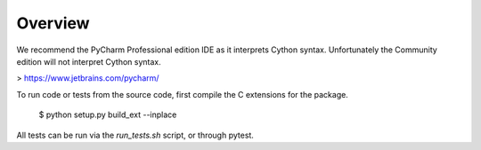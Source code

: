 Overview
========

We recommend the PyCharm Professional edition IDE as it interprets Cython syntax.
Unfortunately the Community edition will not interpret Cython syntax.

> https://www.jetbrains.com/pycharm/

To run code or tests from the source code, first compile the C extensions for the package.

    $ python setup.py build_ext --inplace

All tests can be run via the `run_tests.sh` script, or through pytest.

